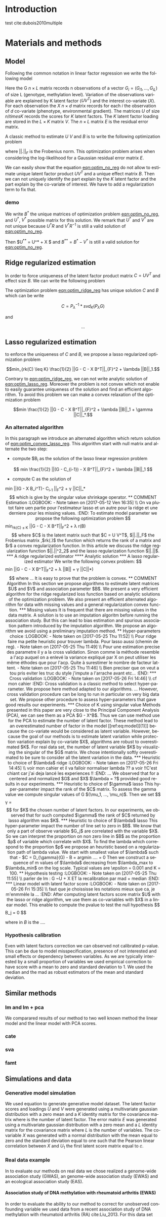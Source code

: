 # -*- coding: utf-8 -*-
# -*- mode: org -*-

#+TITLE:
#+LANGUAGE:  en
#+STARTUP: overview indent inlineimages logdrawer
#+OPTIONS: H:5 author:nil email:nil creator:nil timestamp:nil skip:nil toc:nil ^:nil
#+TAGS: noexport(n) deprecated(d)
#+EXPORT_SELECT_TAGS: export
#+EXPORT_EXCLUDE_TAGS: noexport

# #+LATEX_CLASS: IEEEtran
#+LaTeX_CLASS: article
# #+LaTeX_CLASS: acm-proc-article-sp

#+HTML_MATHJAX: align: left indent: 5em tagside: left font: Neo-Euler

#+BABEL: :session *R* :cache yes :results output graphics :exports both :tangle yes 

* Introduction

test cite:dubois2010multiple 

* Materials and methods
** COMMENT Model
Following the common notations in linear latent factor regression models cite
here , for an observation $i \in \{1, ..., n\}$, we assume that the random
vector $G_i = (G_{i 1},..., G_{i L})$ assuming the co-variable $X_i = (X_{i 1},
..., X_q{i d})$ is a multivariate normal distribution such that
   
$$ E[G_i | X_i] = X_i B^T $$
   
where $B$ is the unknown regression coefficient. Then assuming $K$ latent
factors we write the covariance matrix $var(G_i|X_i) = \Sigma$ as follow
 
$$ \Sigma = D + V V^T $$ 
   
where $V$ is $L \times K$ matrix of latent
factor loadings and $D$ is the diagonal matrix of size $L$. We can write the
following matrix notation of the model: 
   
$$ G = U V^T + X B^T + E $$ 
   
where $U$ is a $n \times K$ matrix of latent factor scores and $E$ is the error
matrix distributed with a multivariate normal distribution with the diagonal
covariance matrix $D$.
** Model 
Following the common notation in linear factor regression we write the following
model 

\begin{equation}
\label{eq:model}
 G = U V^T + X B^T + E 
\end{equation}

Here the G $n \times L$ matrix records n observations of a vector $G_i = (G_{i
1},..., G_{i L})$ of size L (genotype, methylation level). Variation of the
observations variable are explained by K latent factor ($U V^T$) and the
interest co-variate ($X$). For each observation the $X$ $n \times d$ matrix
records for each $i$ the observation of $d$ co-variate (phenotype, environmental
gradient). The matrices $U$ of size $n /times K$ records the scores for $K$
latent factors. The $K$ latent factor loading are stored in the $L \times K$
matrix $V$. The $n \times L$ matrix $E$ is the residual error matrix.

A classic method to estimate $U$ $V$ and $B$ is to write the following
optimization problem 

#+NAME: eqn:optim_no_reg
\begin{equation}
min \frac{1}{2} ||G - U V^T - X B^T||_{F}^2 
\end{equation}

where $||.||_{F}$ is the Frobenius norm. This optimization problem arises when
considering the log-likelihood for a Gaussian residual error matrix $E$. 

We can easily show that the equation [[eqn:optim_no_reg]] do not allow to
estimate unique latent factor product $U V^T$ and a unique effect matrix
$B$. Then we can not uniquely identify the part explain by the $K$ latent factor
and the part explain by the co-variate of interest. We have to add a
regularization term to fix that.

*** demo
We write $B^*$ the unique matrices of optimization problem [[eqn:optim_no_reg]],
and $U^*$, $V^*$ possible matrix for this solution. We remark that $U^*$ and
$V^*$ are not unique because $U^* R$ and $V^*R^{-1}$ is still a valid solution
of [[eqn:optim_no_reg]].

Then $U^{**} = U^* + X $ and $B^{**} = B^* - V^*$ is still a valid solution for
[[eqn:optim_no_reg]].

** Ridge regularized estimation
In order to force uniqueness of the latent factor product matrix $C = U V^T$ and
effect size $B$. We can write the following problem

#+NAME: eqn:optim_ridge_reg
\begin{equation}
min_{rk(C) \leq K} \frac{1}{2} ||G - C - X B^T||_{F}^2 + \lambda ||B||^2_2.
\end{equation}

The optimization problem [[eqn:optim_ridge_reg]] has unique solution $C$ and $B$
which can be write

$$ 
C = P_{\lambda}^{-1} * svd_K(P_{\lambda} G )
$$

and 

$$
... 
$$


** Lasso regularized estimation

to enforce the uniqueness of $C$ and $B$, we propose a lasso regularized
optimization problem

#+NAME: eqn:optim_lasso_reg
$$min_{rk(C) \leq K} \frac{1}{2} ||G - C - X B^T||_{F}^2 + \lambda ||B||_1.$$ 

Contrary to [[eqn:optim_ridge_reg]], we can not write analytic solution of
[[eqn:optim_lasso_reg]]. Moreover the problem is not convex which not enable to
easily guarantee uniqueness of the solution and find an efficient algorithm. To
avoid this problem we can make a convex relaxation of the optimization problem

#+NAME: eqn:optim_convex_lasso_reg
$$min \frac{1}{2} ||G - C - X B^T||_{F}^2 + \lambda ||B||_1 +
\gamma ||C||_*.$$ 

*** An alternated algorithm
In this paragraph we introduce an alternated algorithm which return solution of
[[eqn:optim_convex_lasso_reg]]. This algorithm start with null matrix and
alternate the two step:
- compute $B_{i} as the solution of the lasso linear regression problem
$$
min \frac{1}{2} ||(G - C_{i-1}) - X B^T||_{F}^2 + \lambda ||B||_1 
$$
- compute C as the solution of 
min \frac{1}{2} ||(G - X B_i^T)- C_{i-1} ||_{F}^2 + \gamma ||C||_*
$$
which is give by the singular value shrinkage operator.

** COMMENT Estimation
:LOGBOOK:
- Note taken on [2017-05-12 Ven 16:35] \\
  On va plutot faire uen partie pour l'estimateur lasso et un autre pour la ridge
  et une derniere pour les missing values.
:END:
To estimate model parameter we propose the following optimization problem 

$$min_{rk(C) \leq K} \frac{1}{2} ||G - C - X B^T||_{F}^2 + \lambda r(B)$$ 

where
$C$ is the latent matrix such that $C = U V^T$, $||.||_F$ the Frobenius matrix
,$rk(.)$ the function which returns the rank of a matrix and $r$ a convex
regularization function. In this article we discuss the ridge regularization
function $||.||^2_2$ and the lasso regularization function $||.||$.
*** A ridge regularized estimator
**** Analytic solution
*** A lasso regularized estimator
We write the following convex problem: 

$$min \frac{1}{2} ||G - C - X B^T||_{F}^2 + \lambda ||B|| + \gamma ||C||*)$$ 

where ... It is easy to prove that the problem is convex.

** COMMENT Algorithm
   
In this section we propose algorithms to estimate latent matrices $U$ and $V$
and association parameter $B$. We present a very efficient algorithm for the
ridge regularized loss function based on analytic solutions of the
optimization problem. We also present an efficient alternated algorithm for
data with missing values and a general regularization convex function.


*** Missing values
It is frequent that there are missing values in the data matrix. A solution
is to use an imputation algoritm before running the association study. But
this can lead to bias estimation and spurious association pattern introduced
by the imputation algorithm. We propose an algorithm we avoid using a
preliminary imputation method.

** Hyper-parameters choice
:LOGBOOK:
- Note taken on [2017-05-25 Thu 11:52] \\
  Pour ridge faire ma petite heuristic pour trouver lambda.
  Pour lasso aussi (chemin de reg).
- Note taken on [2017-05-25 Thu 11:49] \\
  Pour une estimation precise des parametre il y a la cross validation. Sinon
  comme la méthode resemble a l'acp auquel on a enlevé la variance expliqué par X
  on peut utiliser les même éthodes que pour l'acp. Quite à surestimer le nombre
  de facteur lattent.
- Note taken on [2017-05-25 Thu 11:46] \\
  Bien preciser que on veut a tou pris eviter les truc du style j'impute a
  l'arrache avant etc...
:END:
*** Cross validation
:LOGBOOK:
- Note taken on [2017-05-26 Fri 14:46] \\
  cf mon cahier
:END:
Cross validation is a classic method to select hyper-parameter. We propose here
method adapted to our algorithms. 
... 

However, cross validation procedure can be long to run in particular on very big
data set. We propose other procedure to assess hyper-parameters that gave good
results our experiments.

*** Choice of K using singular value
Methods presented in this paper are very close to the Principal Component
Analysis (PCA), we can see them as a PCA $G - X^B$. Thus we can use method use
for the PCA to estimate the number of latent factor. These method lead to an
overestimated number of factor in the model [[ref:eq:model][(1)]] because the co-variate
would be considered as latent variable. However, because the goal of our methods
is to estimate latent variation while protection variation explain by co-variate
$X$, algorithms are robust to overestimated $K$.

For real data set, the number of latent variable $K$ by visualizing the singular
of the $G$ matrix. We chose intentionally softly overestimated to be sure to
consider all the latent variation in the data.
*** Heuristic to choice of $\lambda$ ridge
:LOGBOOK:
- Note taken on [2017-05-26 Fri 14:45] \\
  voir mon cahier et il va falloir normaliser lambda ?? a voir !!C'est chiant car
  j'ai deja lancé les experiences !!
:END:
...
We observed that for a centered and normalized $G$ and $X$ $\lambda = ?$
provided good results in our experiments.

*** Heuristic to choice of $\gamma$ lasso
This hyper-parameter impact the rank of the $C$ matrix. To assess the gamma
value we compute singular values of G $(\mu_1, ..., \mu_n)$. Then we set 

$$
\gamma = \frac{(\mu_K + \mu_{K + 1})}{2} 
$$

for $K$ the chosen number of latent factors. In our experiments, we observed
that for such computed $\gamma$ the rank of $C$ returned by lasso algorithm was
$K$.


*** Heuristic to choice of $\lambda$ lasso
This hyper-parameter impact the number of line set to zero in $B$. We know that
only a part of observe variable $G_j$ are correlated with the variable $X$. So
we can interpret the proportion on non zero line in $B$ as the proportion $p$ of
variable which correlate with $X$. To find the lambda which correspond to the
proportion $p$ we propose an heuristic based on a regularization path of lambda
value. We start with smallest value of $\lambda$ such that 
- $C = D_{\gamma}(G)
- B = argmin ....  = 0

Then we construct a sequence of m values of $\lambda$ decreasing from
$\lambda_max to $\lambda_min$ on the log scale. Typical values are \epsilon =
0.001 and K = 100.

** Hypothesis testing
:LOGBOOK:
- Note taken on [2017-05-25 Thu 11:55] \\
  parler de lm : G ~U + X 
  ET
  la recalibration par mad + median
:END:

*** Linear model with latent factor score
:LOGBOOK:
- Note taken on [2017-05-26 Fri 15:35] \\
  faut que je choississe les notations mieux que ca, je m'enmmèle la ...
:END:
After computing latent factors score matrix $U$ with the lasso or ridge
algorithm, we use them as co-variables with $X$ in a linear model. This enable
to compute the pvalue to test the null hypothesis 
$$
B_j = 0
$$

where in $B$ is the ....

*** Hypothesis calibration
Even with latent factors correction we can observed not calibrated p-value. This
can be due to model misspecification, presence of not interested and small
effects or dependency between variables. As we are typically interested by a small
proportion of variables we used empirical correction to have score with a mean
to zero and standard deviation to 1. We used the median and the mad as robust
estimators of the mean and standard deviation.

** Similar methods
*** lm and lm + pca
We comparared results of our method to two well known method the linear model
and the linear model with PCA scores. 
*** cate

*** sva
*** famt
** Simulations and data

*** Generative model simulation
We used equation to generate generative model dataset. The latent factor
scores and loadings $U$ and $V$ were generated using a multivariate gaussian
distribution with a zero mean and a $K$ identity matrix for the covariance
matrix where is the number of latent factor. The error matrix $E$ was
generated using a multivariate gaussian distribution with a zero mean and a
$L$ identity matrix for the covariance matrix where $L$ is the number of
variables. The co-variable $X$ was generated with a normal distribution with
the mean equal to zero and the standard deviation equal to one such that the
Pearson linear correlation between $X$ and $U_1$ the first latent score
matrix equal to $c$.

*** Real data example
In to evaluate our methods on real data we chose realized a genome-wide
association study (GWAS), an genome-wide association study (EWAS) and an
ecological association study (EAS).
**** Association study of DNA methylation with rheumatoid arthritis (EWAS)
In order to evaluate the ability to our method to correct for unobserved
confounding variable we used data from a recent association study of DNA
methylation with rheumatoid arthritis (RA) cite:Liu_2013. For this data set
confounding variables (batch effect, age, gender, smoking status, cell-type
composition). Thus, we can compare our method result with result of method
considering explicitly these variables cite:Rahmani_2016,Zou_2014. We retrieve
the RA data from Gene Expression Omnibus (GEO) database (accession number
GSE42861). Following cite:Zou_2014 we filtered out site if its average probe
$\beta$ value was above 0.8 are below 0.2. Then, the $\beta$ values was centered
and normalized with standard deviation.

**** Association study of genetic variants with Celiac disease (GWAS)

**** Association study of genetic variants with climatic data (EAS)

* Results
* Discussion
* Figures and tables
** Numerical validation

test [[ref:eq:model][equation model]]

bibliographystyle:unsrt
bibliography:../biblio.bib

